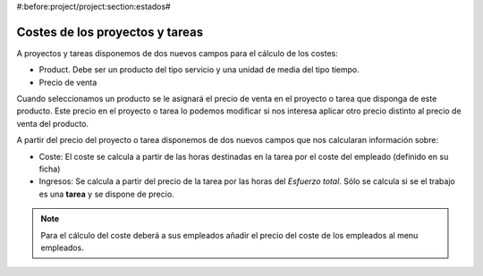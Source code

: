 #:before:project/project:section:estados#

Costes de los proyectos y tareas
================================

A proyectos y tareas disponemos de dos nuevos campos para el cálculo de los costes:

* Product. Debe ser un producto del tipo servicio y una unidad de media del tipo tiempo.
* Precio de venta

Cuando seleccionamos un producto se le asignará el precio de venta en el proyecto
o tarea que disponga de este producto. Este precio en el proyecto o tarea lo podemos
modificar si nos interesa aplicar otro precio distinto al precio de venta del producto.

A partir del precio del proyecto o tarea disponemos de dos nuevos campos que nos
calcularan información sobre:

* Coste: El coste se calcula a partir de las horas destinadas en la tarea por
  el coste del empleado (definido en su ficha)
* Ingresos: Se calcula a partir del precio de la tarea por las horas del
  *Esfuerzo total*. Sólo se calcula si se el trabajo es una **tarea** y se dispone
  de precio.

.. note:: Para el cálculo del coste deberá a sus empleados añadir el precio del
          coste de los empleados al menu empleados.

